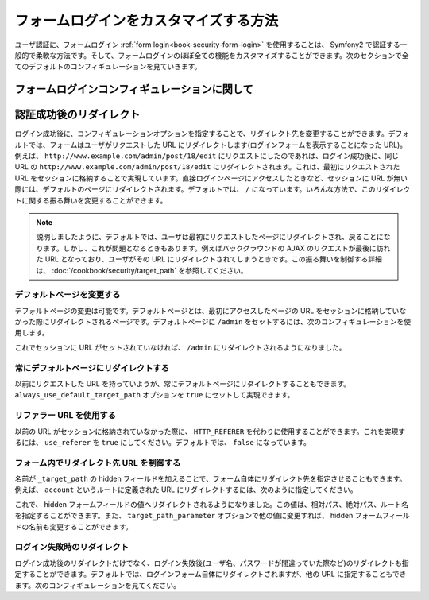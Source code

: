 フォームログインをカスタマイズする方法
================================

ユーザ認証に、フォームログイン :ref:`form login<book-security-form-login>` を使用することは、 Symfony2 で認証する一般的で柔軟な方法です。そして、フォームログインのほぼ全ての機能をカスタマイズすることができます。次のセクションで全てのデフォルトのコンフィギュレーションを見ていきます。

フォームログインコンフィギュレーションに関して
----------------------------------

.. configuration-block::

    .. code-block:: yaml

        # app/config/security.yml
        security:
            firewalls:
                main:
                    form_login:
                        # ログインが必要な際に、ここにリダイレクトされます
                        login_path:                     /login

                        # true であれば、リダイレクトする代わりにログインフォームへフォワードします
                        use_forward:                    false

                        # ログインフォームの送信先はここになります
                        check_path:                     /login_check

                        # デフォルトでは、ログインフォームは POST である *必要* があります。 GET ではありません。
                        post_only:                      true

                        # ログイン成功後のリダイレクトオプション。詳細は以下を読んでください。
                        always_use_default_target_path: false
                        default_target_path:            /
                        target_path_parameter:          _target_path
                        use_referer:                    false

                        # ログイン失敗後のリダイレクトオプション。詳細は以下を読んでください。
                        failure_path:                   null
                        failure_forward:                false

                        # ユーザ名とパスワードフィールドの名前
                        username_parameter:             _username
                        password_parameter:             _password

                        # csrf トークンオプション
                        csrf_parameter:                 _csrf_token
                        intention:                      authenticate

    .. code-block:: xml

        <!-- app/config/security.xml -->
        <config>
            <firewall>
                <form-login
                    check_path="/login_check"
                    login_path="/login"
                    use_forward="false"
                    always_use_default_target_path="false"
                    default_target_path="/"
                    target_path_parameter="_target_path"
                    use_referer="false"
                    failure_path="null"
                    failure_forward="false"
                    username_parameter="_username"
                    password_parameter="_password"
                    csrf_parameter="_csrf_token"
                    intention="authenticate"
                    post_only="true"
                />
            </firewall>
        </config>

    .. code-block:: php

        // app/config/security.php
        $container->loadFromExtension('security', array(
            'firewalls' => array(
                'main' => array('form_login' => array(
                    'check_path'                     => '/login_check',
                    'login_path'                     => '/login',
                    'user_forward'                   => false,
                    'always_use_default_target_path' => false,
                    'default_target_path'            => '/',
                    'target_path_parameter'          => _target_path,
                    'use_referer'                    => false,
                    'failure_path'                   => null,
                    'failure_forward'                => false,
                    'username_parameter'             => '_username',
                    'password_parameter'             => '_password',
                    'csrf_parameter'                 => '_csrf_token',
                    'intention'                      => 'authenticate',
                    'post_only'                      => true,
                )),
            ),
        ));

認証成功後のリダイレクト
-------------------------

ログイン成功後に、コンフィギュレーションオプションを指定することで、リダイレクト先を変更することができます。デフォルトでは、フォームはユーザがリクエストした URL にリダイレクトします(ログインフォームを表示することになった URL)。例えば、 ``http://www.example.com/admin/post/18/edit`` にリクエストにしたのであれば、ログイン成功後に、同じ URL の ``http://www.example.com/admin/post/18/edit`` にリダイレクトされます。これは、最初にリクエストされた URL をセッションに格納することで実現しています。直接ログインページにアクセスしたときなど、セッションに URL が無い際には、デフォルトのページにリダイレクトされます。デフォルトでは、 ``/`` になっています。いろんな方法で、このリダイレクトに関する振る舞いを変更することができます。

.. note::

    説明しましたように、デフォルトでは、ユーザは最初にリクエストしたページにリダイレクトされ、戻ることになります。しかし、これが問題となるときもあります。例えばバックグラウンドの AJAX のリクエストが最後に訪れた URL となっており、ユーザがその URL にリダイレクトされてしまうときです。この振る舞いを制御する詳細は、 :doc:`/cookbook/security/target_path` を参照してください。

デフォルトページを変更する
~~~~~~~~~~~~~~~~~~~~~~~~~

デフォルトページの変更は可能です。デフォルトページとは、最初にアクセスしたページの URL をセッションに格納していなかった際にリダイレクトされるページです。デフォルトページに ``/admin`` をセットするには、次のコンフィギュレーションを使用します。

.. configuration-block::

    .. code-block:: yaml

        # app/config/security.yml
        security:
            firewalls:
                main:
                    form_login:
                        # ...
                        default_target_path: /admin

    .. code-block:: xml

        <!-- app/config/security.xml -->
        <config>
            <firewall>
                <form-login
                    default_target_path="/admin"                    
                />
            </firewall>
        </config>

    .. code-block:: php

        // app/config/security.php
        $container->loadFromExtension('security', array(
            'firewalls' => array(
                'main' => array('form_login' => array(
                    // ...
                    'default_target_path' => '/admin',
                )),
            ),
        ));


これでセッションに URL がセットされていなければ、 ``/admin`` にリダイレクトされるようになりました。

常にデフォルトページにリダイレクトする
~~~~~~~~~~~~~~~~~~~~~~~~~~~~~~~~~~~

以前にリクエストした URL を持っていようが、常にデフォルトページにリダイレクトすることもできます。 ``always_use_default_target_path`` オプションを ``true`` にセットして実現できます。

.. configuration-block::

    .. code-block:: yaml

        # app/config/security.yml
        security:
            firewalls:
                main:
                    form_login:
                        # ...
                        always_use_default_target_path: true
                        
    .. code-block:: xml

        <!-- app/config/security.xml -->
        <config>
            <firewall>
                <form-login
                    always_use_default_target_path="true"
                />
            </firewall>
        </config>

    .. code-block:: php

        // app/config/security.php
        $container->loadFromExtension('security', array(
            'firewalls' => array(
                'main' => array('form_login' => array(
                    // ...
                    'always_use_default_target_path' => true,
                )),
            ),
        ));

リファラー URL を使用する
~~~~~~~~~~~~~~~~~~~~~~~

以前の URL がセッションに格納されていなかった際に、 ``HTTP_REFERER`` を代わりに使用することができます。これを実現するには、 ``use_referer`` を ``true`` にしてください。デフォルトでは、 ``false`` になっています。

.. configuration-block::

    .. code-block:: yaml

        # app/config/security.yml
        security:
            firewalls:
                main:
                    form_login:
                        # ...
                        use_referer:        true

    .. code-block:: xml

        <!-- app/config/security.xml -->
        <config>
            <firewall>
                <form-login
                    use_referer="true"
                />
            </firewall>
        </config>

    .. code-block:: php

        // app/config/security.php
        $container->loadFromExtension('security', array(
            'firewalls' => array(
                'main' => array('form_login' => array(
                    // ...
                    'use_referer' => true,
                )),
            ),
        ));

フォーム内でリダイレクト先 URL を制御する
~~~~~~~~~~~~~~~~~~~~~~~~~~~~~~~~~~~~~~~~~~~~~

名前が ``_target_path`` の hidden フィールドを加えることで、フォーム自体にリダイレクト先を指定させることもできます。例えば、 ``account`` というルートに定義された URL にリダイレクトするには、次のように指定してください。

.. configuration-block::

    .. code-block:: html+jinja

        {# src/Acme/SecurityBundle/Resources/views/Security/login.html.twig #}
        {% if error %}
            <div>{{ error.message }}</div>
        {% endif %}

        <form action="{{ path('login_check') }}" method="post">
            <label for="username">Username:</label>
            <input type="text" id="username" name="_username" value="{{ last_username }}" />

            <label for="password">Password:</label>
            <input type="password" id="password" name="_password" />

            <input type="hidden" name="_target_path" value="account" />

            <input type="submit" name="login" />
        </form>

    .. code-block:: html+php

        <?php // src/Acme/SecurityBundle/Resources/views/Security/login.html.php ?>
        <?php if ($error): ?>
            <div><?php echo $error->getMessage() ?></div>
        <?php endif; ?>

        <form action="<?php echo $view['router']->generate('login_check') ?>" method="post">
            <label for="username">Username:</label>
            <input type="text" id="username" name="_username" value="<?php echo $last_username ?>" />

            <label for="password">Password:</label>
            <input type="password" id="password" name="_password" />

            <input type="hidden" name="_target_path" value="account" />
            
            <input type="submit" name="login" />
        </form>

これで、 hidden フォームフィールドの値へリダイレクトされるようになりました。この値は、相対パス、絶対パス、ルート名を指定することができます。また、 ``target_path_parameter`` オプションで他の値に変更すれば、 hidden フォームフィールドの名前も変更することができます。

.. configuration-block::

    .. code-block:: yaml

        # app/config/security.yml
        security:
            firewalls:
                main:
                    form_login:
                        target_path_parameter: redirect_url

    .. code-block:: xml

        <!-- app/config/security.xml -->
        <config>
            <firewall>
                <form-login
                    target_path_parameter="redirect_url"
                />
            </firewall>
        </config>

    .. code-block:: php

        // app/config/security.php
        $container->loadFromExtension('security', array(
            'firewalls' => array(
                'main' => array('form_login' => array(
                    'target_path_parameter' => redirect_url,
                )),
            ),
        ));

ログイン失敗時のリダイレクト
~~~~~~~~~~~~~~~~~~~~~~~~~~~~

ログイン成功後のリダイレクトだけでなく、ログイン失敗後(ユーザ名、パスワードが間違っていた際など)のリダイレクトも指定することができます。デフォルトでは、ログインフォーム自体にリダイレクトされますが、他の URL に指定することもできます。次のコンフィギュレーションを見てください。

.. configuration-block::

    .. code-block:: yaml

        # app/config/security.yml
        security:
            firewalls:
                main:
                    form_login:
                        # ...
                        failure_path: /login_failure
                        
    .. code-block:: xml

        <!-- app/config/security.xml -->
        <config>
            <firewall>
                <form-login
                    failure_path="login_failure"
                />
            </firewall>
        </config>

    .. code-block:: php

        // app/config/security.php
        $container->loadFromExtension('security', array(
            'firewalls' => array(
                'main' => array('form_login' => array(
                    // ...
                    'failure_path' => login_failure,
                )),
            ),
        ));


.. 2011/11/08 ganchiku 95d56bc5055ca60a90293a5c960a076d8a143d62

